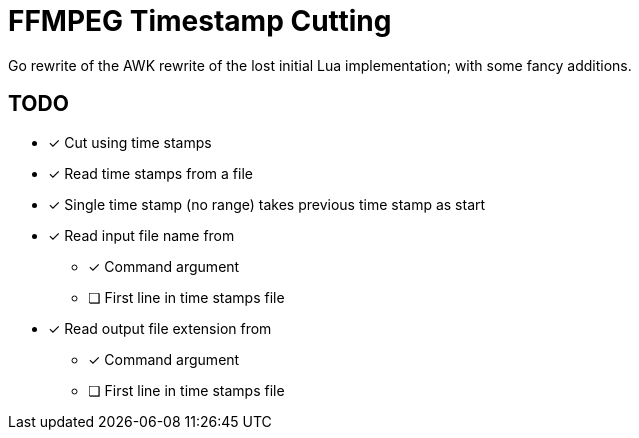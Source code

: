 = FFMPEG Timestamp Cutting

Go rewrite of the AWK rewrite of the lost initial Lua implementation; with some fancy additions.

== TODO

* [x] Cut using time stamps
* [x] Read time stamps from a file
* [x] Single time stamp (no range) takes previous time stamp as start
* [x] Read input file name from
** [x] Command argument
** [ ] First line in time stamps file
* [x] Read output file extension from
** [x] Command argument
** [ ] First line in time stamps file
